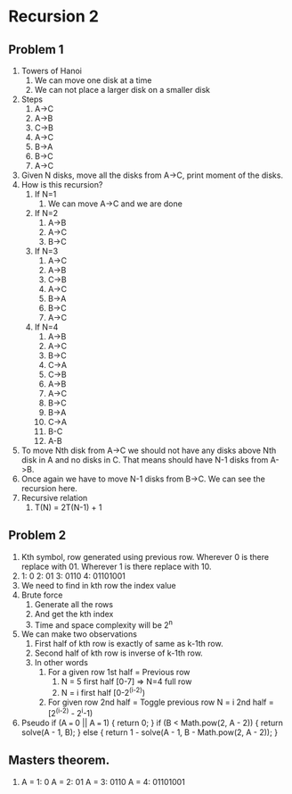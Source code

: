 * Recursion 2
** Problem 1
1. Towers of Hanoi
   1. We can move one disk at a time
   2. We can not place a larger disk on a smaller disk
2. Steps
   1. A->C
   2. A->B
   3. C->B
   4. A->C
   5. B->A
   6. B->C
   7. A->C
3. Given N disks, move all the disks from A->C, print moment of the disks.
4. How is this recursion?
   1. If N=1
      1. We can move A->C and we are done
   2. If N=2
      1. A->B
      2. A->C
      3. B->C
   3. If N=3
      1. A->C
      2. A->B
      3. C->B
      4. A->C
      5. B->A
      6. B->C
      7. A->C
   4. If N=4
      1. A->B
      2. A->C
      3. B->C
      4. C->A
      5. C->B
      6. A->B
      7. A->C
      8. B->C
      9. B->A
      10. C->A
      11. B-C
      12. A-B
5. To move Nth disk from A->C we should not have any disks above Nth disk in A and no disks in C. That means should have N-1 disks from A->B.
6. Once again we have to move N-1 disks from B->C. We can see the recursion here.
7. Recursive relation
   1. T(N) = 2T(N-1) + 1
** Problem 2
1. Kth symbol, row generated using previous row. Wherever 0 is there replace with 01. Wherever 1 is there replace with 10.
2. 1: 0
   2: 01
   3: 0110
   4: 01101001
3. We need to find in kth row the index value
4. Brute force
   1. Generate all the rows
   2. And get the kth index
   3. Time and space complexity will be 2^n
5. We can make two observations
   1. First half of kth row is exactly of same as k-1th row.
   2. Second half of kth row is inverse of k-1th row.
   3. In other words
      1. For a given row 1st half = Previous row
         1. N = 5 first half [0-7] => N=4 full row
         2. N = i first half [0-2^(i-2))
      2. For given row 2nd half = Toggle previous row
         N = i 2nd half = [2^(i-2) - 2^i-1)
6. Pseudo
   if (A === 0 || A === 1) {
    return 0;
   }
   if (B < Math.pow(2, A - 2)) {
    return solve(A - 1, B);
   } else {
    return 1 - solve(A - 1, B - Math.pow(2, A - 2));
   }
** Masters theorem.
1.
   A = 1: 0
   A = 2: 01
   A = 3: 0110
   A = 4: 01101001
   

